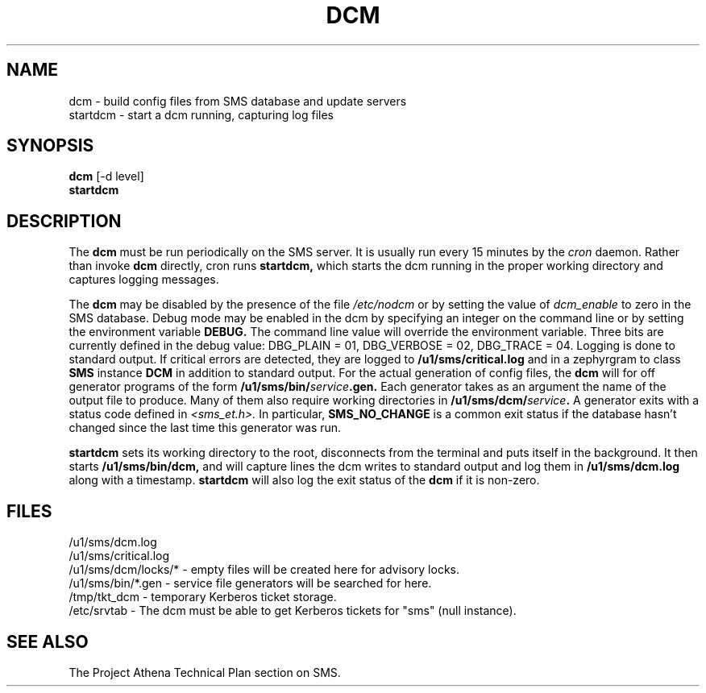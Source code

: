 .TH DCM 8 "30 Nov 1988" "Project Athena"
\" RCSID: $Header: /afs/.athena.mit.edu/astaff/project/moiradev/repository/moira/man/dcm.8,v 1.2 1988-11-30 13:52:48 mar Exp $
.SH NAME
dcm \- build config files from SMS database and update servers
.br
startdcm \- start a dcm running, capturing log files
.SH SYNOPSIS
.B dcm
[-d level]
.br
.B startdcm
.SH DESCRIPTION
The
.B dcm
must be run periodically on the SMS server.  It is usually run every
15 minutes by the
.I cron
daemon.  Rather than invoke
.B dcm
directly, cron runs
.B startdcm,
which starts the dcm running in the proper working directory and
captures logging messages.
.PP
The
.B dcm
may be disabled by the presence of the file
.I /etc/nodcm
or by setting the value of
.I dcm_enable
to zero in the SMS database.  Debug mode may be enabled in the dcm by
specifying an integer on the command line or by setting the
environment variable
.B DEBUG.
The command line value will override the environment variable.  Three
bits are currently defined in the debug value: DBG_PLAIN = 01,
DBG_VERBOSE = 02, DBG_TRACE = 04.  Logging is done to standard output.
If critical errors are detected, they are logged to
.B /u1/sms/critical.log
and in a zephyrgram to class
.B SMS
instance
.B DCM
in addition to standard output.
For the actual generation of config files, the
.B dcm
will for off generator programs of the form
.B /u1/sms/bin/\fIservice\fB.gen.
Each generator takes as an argument the name of the output file to
produce.  Many of them also require working directories in
.B /u1/sms/dcm/\fIservice\fB.
A generator exits with a status code defined in
.I <sms_et.h>.
In particular,
.B SMS_NO_CHANGE
is a common exit status if the database hasn't changed since the last
time this generator was run.
.PP
.B startdcm
sets its working directory to the root, disconnects from the terminal
and puts itself in the background.  It then starts
.B /u1/sms/bin/dcm,
and will capture lines the dcm writes to standard output and log them
in
.B /u1/sms/dcm.log
along with a timestamp.
.B startdcm
will also log the exit status of the
.B dcm
if it is non-zero.
.SH FILES
/u1/sms/dcm.log
.br
/u1/sms/critical.log
.br
/u1/sms/dcm/locks/* \- empty files will be created here for advisory locks.
.br
/u1/sms/bin/*.gen \- service file generators will be searched for
here.
.br
/tmp/tkt_dcm \- temporary Kerberos ticket storage.
.br
/etc/srvtab \- The dcm must be able to get Kerberos tickets for "sms"
(null instance).
.SH "SEE ALSO"
The Project Athena Technical Plan section on SMS.
